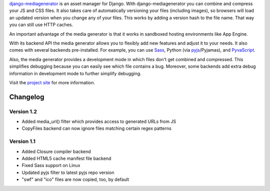 django-mediagenerator_ is an asset manager for Django.
With django-mediagenerator you can combine and compress your JS
and CSS files. It also takes care of automatically versioning your
files (including images), so browsers will load an updated version
when you change any of your files. This works by adding a version
hash to the file name. That way you can still use HTTP caches.

An important advantage of the media generator is that it works
in sandboxed hosting environments like App Engine.

With its backend API the media generator allows you to flexibly
add new features and adjust it to your needs. It also comes with
several backends pre-installed. For example, you can use Sass_,
Python (via pyjs_/Pyjamas), and PyvaScript_.

Also, the media generator provides a development mode in which
files don't get combined and compressed. This simplifies debugging
because you can easily see which file contains a bug. Moreover,
some backends add extra debug information in development mode
to further simplify debugging.

Visit the `project site`_ for more information.

Changelog
=============================================================

Version 1.2
-------------------------------------------------------------

* Added media_url() filter which provides access to generated URLs from JS
* CopyFiles backend can now ignore files matching certain regex patterns

Version 1.1
-------------------------------------------------------------

* Added Closure compiler backend
* Added HTML5 cache manifest file backend
* Fixed Sass support on Linux
* Updated pyjs filter to latest pyjs repo version
* "swf" and "ico" files are now copied, too, by default

.. _django-mediagenerator: http://www.allbuttonspressed.com/projects/django-mediagenerator
.. _project site: django-mediagenerator_
.. _Sass: http://sass-lang.com/
.. _pyjs: http://pyjs.org/
.. _PyvaScript: http://www.allbuttonspressed.com/projects/pyvascript
